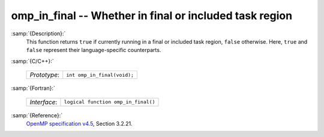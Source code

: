 ..
  Copyright 1988-2022 Free Software Foundation, Inc.
  This is part of the GCC manual.
  For copying conditions, see the GPL license file

.. _omp_in_final:

omp_in_final -- Whether in final or included task region
********************************************************

:samp:`{Description}:`
  This function returns ``true`` if currently running in a final
  or included task region, ``false`` otherwise.  Here, ``true``
  and ``false`` represent their language-specific counterparts.

:samp:`{C/C++}:`

  ============  ===========================
  *Prototype*:  ``int omp_in_final(void);``
  ============  ===========================

:samp:`{Fortran}:`

  ============  ===================================
  *Interface*:  ``logical function omp_in_final()``
  ============  ===================================

:samp:`{Reference}:`
  `OpenMP specification v4.5 <https://www.openmp.org>`_, Section 3.2.21.

